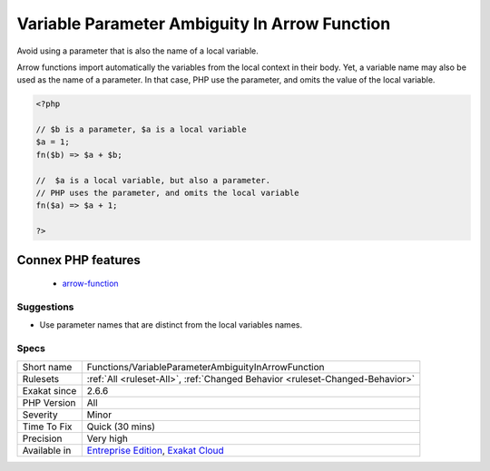 .. _functions-variableparameterambiguityinarrowfunction:

.. _variable-parameter-ambiguity-in-arrow-function:

Variable Parameter Ambiguity In Arrow Function
++++++++++++++++++++++++++++++++++++++++++++++

.. meta::
	:description:
		Variable Parameter Ambiguity In Arrow Function: Avoid using a parameter that is also the name of a local variable.
	:twitter:card: summary_large_image
	:twitter:site: @exakat
	:twitter:title: Variable Parameter Ambiguity In Arrow Function
	:twitter:description: Variable Parameter Ambiguity In Arrow Function: Avoid using a parameter that is also the name of a local variable
	:twitter:creator: @exakat
	:twitter:image:src: https://www.exakat.io/wp-content/uploads/2020/06/logo-exakat.png
	:og:image: https://www.exakat.io/wp-content/uploads/2020/06/logo-exakat.png
	:og:title: Variable Parameter Ambiguity In Arrow Function
	:og:type: article
	:og:description: Avoid using a parameter that is also the name of a local variable
	:og:url: https://php-tips.readthedocs.io/en/latest/tips/Functions/VariableParameterAmbiguityInArrowFunction.html
	:og:locale: en
Avoid using a parameter that is also the name of a local variable.

Arrow functions import automatically the variables from the local context in their body. Yet, a variable name may also be used as the name of a parameter. In that case, PHP use the parameter, and omits the value of the local variable.

.. code-block:: php
   
   <?php
   
   // $b is a parameter, $a is a local variable
   $a = 1;
   fn($b) => $a + $b;
   
   //  $a is a local variable, but also a parameter.
   // PHP uses the parameter, and omits the local variable
   fn($a) => $a + 1;
   
   ?>
Connex PHP features
-------------------

  + `arrow-function <https://php-dictionary.readthedocs.io/en/latest/dictionary/arrow-function.ini.html>`_


Suggestions
___________

* Use parameter names that are distinct from the local variables names.




Specs
_____

+--------------+-------------------------------------------------------------------------------------------------------------------------+
| Short name   | Functions/VariableParameterAmbiguityInArrowFunction                                                                     |
+--------------+-------------------------------------------------------------------------------------------------------------------------+
| Rulesets     | :ref:`All <ruleset-All>`, :ref:`Changed Behavior <ruleset-Changed-Behavior>`                                            |
+--------------+-------------------------------------------------------------------------------------------------------------------------+
| Exakat since | 2.6.6                                                                                                                   |
+--------------+-------------------------------------------------------------------------------------------------------------------------+
| PHP Version  | All                                                                                                                     |
+--------------+-------------------------------------------------------------------------------------------------------------------------+
| Severity     | Minor                                                                                                                   |
+--------------+-------------------------------------------------------------------------------------------------------------------------+
| Time To Fix  | Quick (30 mins)                                                                                                         |
+--------------+-------------------------------------------------------------------------------------------------------------------------+
| Precision    | Very high                                                                                                               |
+--------------+-------------------------------------------------------------------------------------------------------------------------+
| Available in | `Entreprise Edition <https://www.exakat.io/entreprise-edition>`_, `Exakat Cloud <https://www.exakat.io/exakat-cloud/>`_ |
+--------------+-------------------------------------------------------------------------------------------------------------------------+


